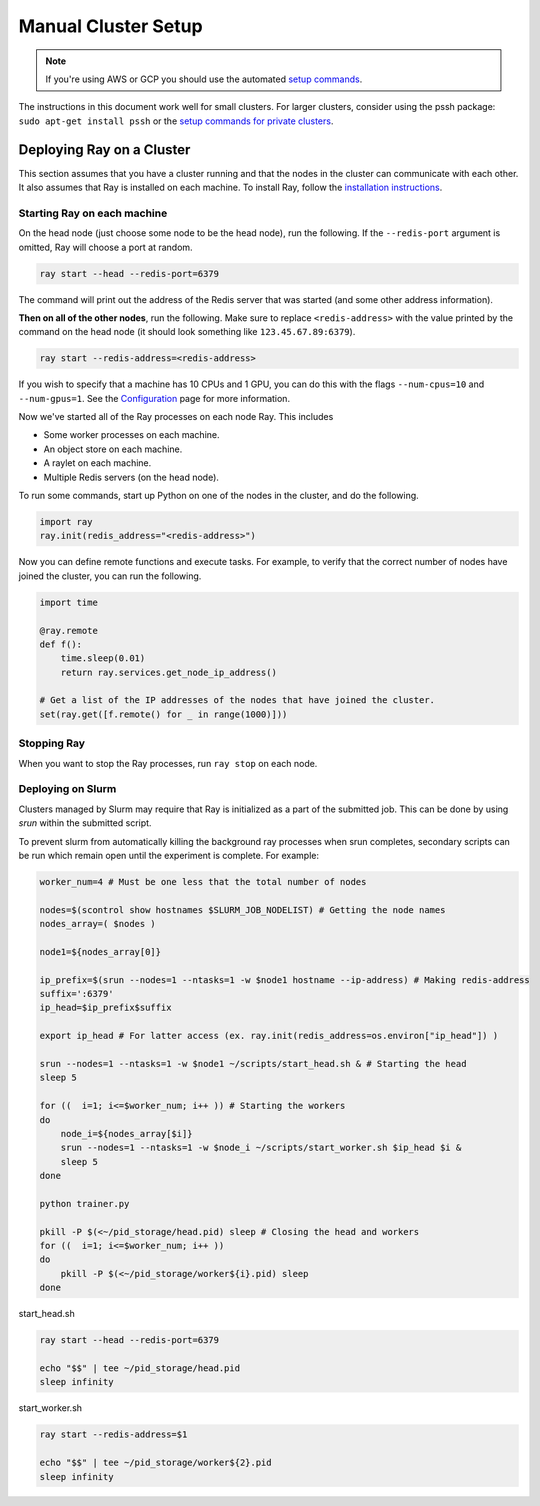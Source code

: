 Manual Cluster Setup
====================

.. note::

    If you're using AWS or GCP you should use the automated `setup commands <autoscaling.html>`_.

The instructions in this document work well for small clusters. For larger
clusters, consider using the pssh package: ``sudo apt-get install pssh`` or
the `setup commands for private clusters <autoscaling.html#quick-start-private-cluster>`_.


Deploying Ray on a Cluster
--------------------------

This section assumes that you have a cluster running and that the nodes in the
cluster can communicate with each other. It also assumes that Ray is installed
on each machine. To install Ray, follow the `installation instructions`_.

.. _`installation instructions`: http://ray.readthedocs.io/en/latest/installation.html

Starting Ray on each machine
~~~~~~~~~~~~~~~~~~~~~~~~~~~~

On the head node (just choose some node to be the head node), run the following.
If the ``--redis-port`` argument is omitted, Ray will choose a port at random.

.. code-block:: bash

  ray start --head --redis-port=6379

The command will print out the address of the Redis server that was started
(and some other address information).

**Then on all of the other nodes**, run the following. Make sure to replace
``<redis-address>`` with the value printed by the command on the head node (it
should look something like ``123.45.67.89:6379``).

.. code-block:: bash

  ray start --redis-address=<redis-address>

If you wish to specify that a machine has 10 CPUs and 1 GPU, you can do this
with the flags ``--num-cpus=10`` and ``--num-gpus=1``. See the `Configuration <configure.html>`__ page for more information.

Now we've started all of the Ray processes on each node Ray. This includes

- Some worker processes on each machine.
- An object store on each machine.
- A raylet on each machine.
- Multiple Redis servers (on the head node).

To run some commands, start up Python on one of the nodes in the cluster, and do
the following.

.. code-block:: python

  import ray
  ray.init(redis_address="<redis-address>")

Now you can define remote functions and execute tasks. For example, to verify
that the correct number of nodes have joined the cluster, you can run the
following.

.. code-block:: python

  import time

  @ray.remote
  def f():
      time.sleep(0.01)
      return ray.services.get_node_ip_address()

  # Get a list of the IP addresses of the nodes that have joined the cluster.
  set(ray.get([f.remote() for _ in range(1000)]))

Stopping Ray
~~~~~~~~~~~~

When you want to stop the Ray processes, run ``ray stop`` on each node.

Deploying on Slurm
~~~~~~~~~~~~~~~~~~

Clusters managed by Slurm may require that Ray is initialized as a part of the submitted job. This can be done by using `srun` within the submitted script.

To prevent slurm from automatically killing the background ray processes when srun completes, secondary scripts can be run which remain open until the experiment is complete. For example:

.. code-block:: bash
    
    worker_num=4 # Must be one less that the total number of nodes

    nodes=$(scontrol show hostnames $SLURM_JOB_NODELIST) # Getting the node names
    nodes_array=( $nodes )

    node1=${nodes_array[0]}

    ip_prefix=$(srun --nodes=1 --ntasks=1 -w $node1 hostname --ip-address) # Making redis-address
    suffix=':6379'
    ip_head=$ip_prefix$suffix

    export ip_head # For latter access (ex. ray.init(redis_address=os.environ["ip_head"]) )

    srun --nodes=1 --ntasks=1 -w $node1 ~/scripts/start_head.sh & # Starting the head
    sleep 5

    for ((  i=1; i<=$worker_num; i++ )) # Starting the workers
    do
        node_i=${nodes_array[$i]}
        srun --nodes=1 --ntasks=1 -w $node_i ~/scripts/start_worker.sh $ip_head $i &
        sleep 5
    done

    python trainer.py

    pkill -P $(<~/pid_storage/head.pid) sleep # Closing the head and workers
    for ((  i=1; i<=$worker_num; i++ ))
    do
        pkill -P $(<~/pid_storage/worker${i}.pid) sleep
    done


start_head.sh

.. code-block:: bash
    
    ray start --head --redis-port=6379

    echo "$$" | tee ~/pid_storage/head.pid
    sleep infinity

start_worker.sh

.. code-block:: bash
    
    ray start --redis-address=$1

    echo "$$" | tee ~/pid_storage/worker${2}.pid
    sleep infinity
